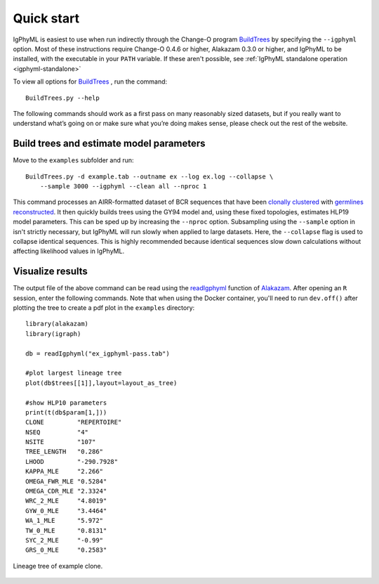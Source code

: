 .. _igphyml-quickstart: 

Quick start
===============================================================================

IgPhyML is easiest to use when run indirectly through the Change-O program 
`BuildTrees <https://changeo.readthedocs.io/en/stable/tools/BuildTrees.html>`__
by specifying the ``--igphyml`` option.
Most of these instructions require Change-O 0.4.6 or higher, Alakazam 0.3.0 or higher,
and IgPhyML to be installed, with the executable in your ``PATH`` variable. 
If these aren't possible, see :ref:`IgPhyML standalone operation <igphyml-standalone>`

To view all options for `BuildTrees <https://changeo.readthedocs.io/en/stable/tools/BuildTrees.html>`__
, run the command::

 BuildTrees.py --help

The following commands should work as a first pass on many reasonably sized
datasets, but if you really want to understand what’s going on or make
sure what you’re doing makes sense, please check out the rest of the
website.
 
Build trees and estimate model parameters
-------------------------------------------------------------------------------
 
Move to the ``examples`` subfolder and run::

    BuildTrees.py -d example.tab --outname ex --log ex.log --collapse \
        --sample 3000 --igphyml --clean all --nproc 1
 
This command processes an AIRR-formatted dataset of BCR sequences that have been
`clonally clustered <https://changeo.readthedocs.io/en/stable/examples/cloning.html>`__
with `germlines reconstructed <https://changeo.readthedocs.io/en/stable/examples/germlines.html>`__.
It then quickly builds trees using the GY94 model and, using these
fixed topologies, estimates HLP19 model parameters. This can be sped up by
increasing the ``--nproc`` option. Subsampling using the ``--sample`` option in isn't 
strictly necessary, but IgPhyML will run slowly when applied to large datasets. 
Here, the ``--collapse`` flag is used to collapse identical sequences. This is 
highly recommended because identical sequences slow down calculations without 
affecting likelihood values in IgPhyML.

Visualize results
-------------------------------------------------------------------------------

The output file of the above command can be read using the 
`readIgphyml <https://alakazam.readthedocs.io/en/stable/topics/readIgphyml>`__ 
function of 
`Alakazam <https://alakazam.readthedocs.io>`__.
After opening an ``R`` session, enter the following commands. Note that 
when using the Docker container, you'll need to run ``dev.off()`` after 
plotting the tree to create a pdf plot in the ``examples`` directory::

 library(alakazam)
 library(igraph)
 
 db = readIgphyml("ex_igphyml-pass.tab")

 #plot largest lineage tree
 plot(db$trees[[1]],layout=layout_as_tree)

 #show HLP10 parameters
 print(t(db$param[1,]))
 CLONE         "REPERTOIRE"
 NSEQ          "4"         
 NSITE         "107"       
 TREE_LENGTH   "0.286"     
 LHOOD         "-290.7928" 
 KAPPA_MLE     "2.266"     
 OMEGA_FWR_MLE "0.5284"    
 OMEGA_CDR_MLE "2.3324"    
 WRC_2_MLE     "4.8019"    
 GYW_0_MLE     "3.4464"    
 WA_1_MLE      "5.972"     
 TW_0_MLE      "0.8131"    
 SYC_2_MLE     "-0.99"     
 GRS_0_MLE     "0.2583"

.. figure:: ../_static/t1.png
   :scale: 25 %
   :align: center
   :alt: map to buried treasure

   Lineage tree of example clone.